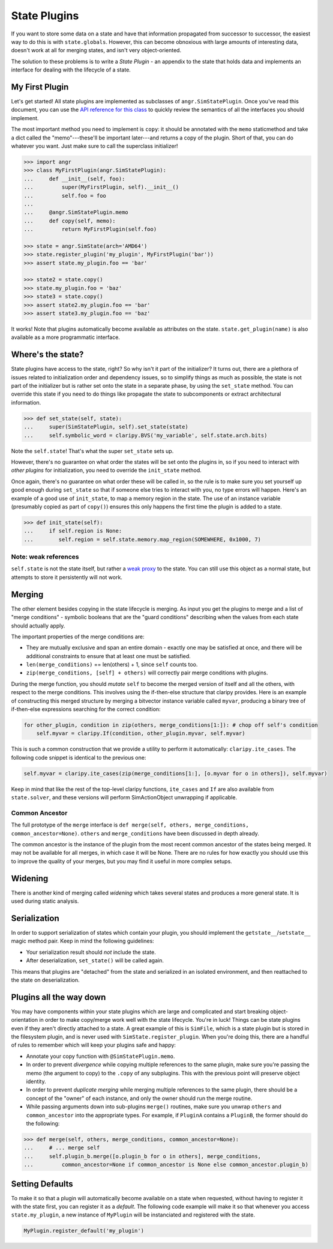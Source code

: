 State Plugins
=============

If you want to store some data on a state and have that information propagated
from successor to successor, the easiest way to do this is with
``state.globals``. However, this can become obnoxious with large amounts of
interesting data, doesn't work at all for merging states, and isn't very
object-oriented.

The solution to these problems is to write a *State Plugin* - an appendix to the
state that holds data and implements an interface for dealing with the lifecycle
of a state.

My First Plugin
---------------

Let's get started! All state plugins are implemented as subclasses of
``angr.SimStatePlugin``. Once you've read this document, you can use the `API
reference for this class
<http://angr.io/api-doc/angr.html#angr.state_plugins.plugin.SimStatePlugin>`_ to
quickly review the semantics of all the interfaces you should implement.

The most important method you need to implement is ``copy``: it should be
annotated with the ``memo`` staticmethod and take a dict called the
"memo"---these'll be important later---and returns a copy of the plugin. Short
of that, you can do whatever you want. Just make sure to call the superclass
initializer!

.. code-block:: python

   >>> import angr
   >>> class MyFirstPlugin(angr.SimStatePlugin):
   ...     def __init__(self, foo):
   ...         super(MyFirstPlugin, self).__init__()
   ...         self.foo = foo
   ...
   ...     @angr.SimStatePlugin.memo
   ...     def copy(self, memo):
   ...         return MyFirstPlugin(self.foo)

   >>> state = angr.SimState(arch='AMD64')
   >>> state.register_plugin('my_plugin', MyFirstPlugin('bar'))
   >>> assert state.my_plugin.foo == 'bar'

   >>> state2 = state.copy()
   >>> state.my_plugin.foo = 'baz'
   >>> state3 = state.copy()
   >>> assert state2.my_plugin.foo == 'bar'
   >>> assert state3.my_plugin.foo == 'baz'

It works! Note that plugins automatically become available as attributes on the
state. ``state.get_plugin(name)`` is also available as a more programmatic
interface.

Where's the state?
------------------

State plugins have access to the state, right? So why isn't it part of the
initializer? It turns out, there are a plethora of issues related to
initialization order and dependency issues, so to simplify things as much as
possible, the state is not part of the initializer but is rather set onto the
state in a separate phase, by using the ``set_state`` method. You can override
this state if you need to do things like propagate the state to subcomponents or
extract architectural information.

.. code-block:: python

   >>> def set_state(self, state):
   ...     super(SimStatePlugin, self).set_state(state)
   ...     self.symbolic_word = claripy.BVS('my_variable', self.state.arch.bits)

Note the ``self.state``! That's what the super ``set_state`` sets up.

However, there's no guarantee on what order the states will be set onto the
plugins in, so if you need to interact with *other plugins* for initialization,
you need to override the ``init_state`` method.

Once again, there's no guarantee on what order these will be called in, so the
rule is to make sure you set yourself up good enough during ``set_state`` so
that if someone else tries to interact with you, no type errors will happen.
Here's an example of a good use of ``init_state``, to map a memory region in the
state. The use of an instance variable (presumably copied as part of ``copy()``)
ensures this only happens the first time the plugin is added to a state.

.. code-block:: python

   >>> def init_state(self):
   ...     if self.region is None:
   ...        self.region = self.state.memory.map_region(SOMEWHERE, 0x1000, 7)

Note: weak references
^^^^^^^^^^^^^^^^^^^^^

``self.state`` is not the state itself, but rather a `weak proxy
<https://docs.python.org/2/library/weakref.html>`_ to the state. You can still
use this object as a normal state, but attempts to store it persistently will
not work.

Merging
-------

The other element besides copying in the state lifecycle is merging. As input
you get the plugins to merge and a list of "merge conditions" - symbolic
booleans that are the "guard conditions" describing when the values from each
state should actually apply.

The important properties of the merge conditions are:


* They are mutually exclusive and span an entire domain - exactly one may be
  satisfied at once, and there will be additional constraints to ensure that at
  least one must be satisfied.
* ``len(merge_conditions)`` == len(others) + 1, since ``self`` counts too.
* ``zip(merge_conditions, [self] + others)`` will correctly pair merge
  conditions with plugins.

During the merge function, you should *mutate* ``self`` to become the merged
version of itself and all the others, with respect to the merge conditions. This
involves using the if-then-else structure that claripy provides. Here is an
example of constructing this merged structure by merging a bitvector instance
variable called ``myvar``, producing a binary tree of if-then-else expressions
searching for the correct condition:

.. code-block:: python

   for other_plugin, condition in zip(others, merge_conditions[1:]): # chop off self's condition
       self.myvar = claripy.If(condition, other_plugin.myvar, self.myvar)

This is such a common construction that we provide a utility to perform it
automatically: ``claripy.ite_cases``. The following code snippet is identical to
the previous one:

.. code-block:: python

   self.myvar = claripy.ite_cases(zip(merge_conditions[1:], [o.myvar for o in others]), self.myvar)

Keep in mind that like the rest of the top-level claripy functions,
``ite_cases`` and ``If`` are also available from ``state.solver``, and these
versions will perform SimActionObject unwrapping if applicable.

Common Ancestor
^^^^^^^^^^^^^^^

The full prototype of the ``merge`` interface is ``def merge(self, others,
merge_conditions, common_ancestor=None)``. ``others`` and ``merge_conditions``
have been discussed in depth already.

The common ancestor is the instance of the plugin from the most recent common
ancestor of the states being merged. It may not be available for all merges, in
which case it will be None. There are no rules for how exactly you should use
this to improve the quality of your merges, but you may find it useful in more
complex setups.

Widening
--------

There is another kind of merging called *widening* which takes several states
and produces a more general state. It is used during static analysis.

.. todo:: @FISH PLEASE EXPLAIN WHAT THIS MEANS

Serialization
-------------

In order to support serialization of states which contain your plugin, you
should implement the ``getstate__``/``setstate__`` magic method pair. Keep
in mind the following guidelines:


* Your serialization result should *not* include the state.
* After deserialization, ``set_state()`` will be called again.

This means that plugins are "detached" from the state and serialized in an
isolated environment, and then reattached to the state on deserialization.

Plugins all the way down
------------------------

You may have components within your state plugins which are large and
complicated and start breaking object-orientation in order to make copy/merge
work well with the state lifecycle. You're in luck! Things can be state plugins
even if they aren't directly attached to a state. A great example of this is
``SimFile``, which is a state plugin but is stored in the filesystem plugin, and
is never used with ``SimState.register_plugin``. When you're doing this, there
are a handful of rules to remember which will keep your plugins safe and happy:


* Annotate your copy function with ``@SimStatePlugin.memo``.
* In order to prevent *divergence* while copying multiple references to the same
  plugin, make sure you're passing the memo (the argument to copy) to the
  ``.copy`` of any subplugins. This with the previous point will preserve object
  identity.
* In order to prevent *duplicate merging* while merging multiple references to
  the same plugin, there should be a concept of the "owner" of each instance,
  and only the owner should run the merge routine.
* While passing arguments down into sub-plugins ``merge()`` routines, make sure
  you unwrap ``others`` and ``common_ancestor`` into the appropriate types. For
  example, if ``PluginA`` contains a ``PluginB``, the former should do the
  following:

.. code-block:: python

   >>> def merge(self, others, merge_conditions, common_ancestor=None):
   ...     # ... merge self
   ...     self.plugin_b.merge([o.plugin_b for o in others], merge_conditions,
   ...         common_ancestor=None if common_ancestor is None else common_ancestor.plugin_b)

Setting Defaults
----------------

To make it so that a plugin will automatically become available on a state when
requested, without having to register it with the state first, you can register
it as a *default*. The following code example will make it so that whenever you
access ``state.my_plugin``, a new instance of ``MyPlugin`` will be instanciated
and registered with the state.

.. code-block:: python

   MyPlugin.register_default('my_plugin')
